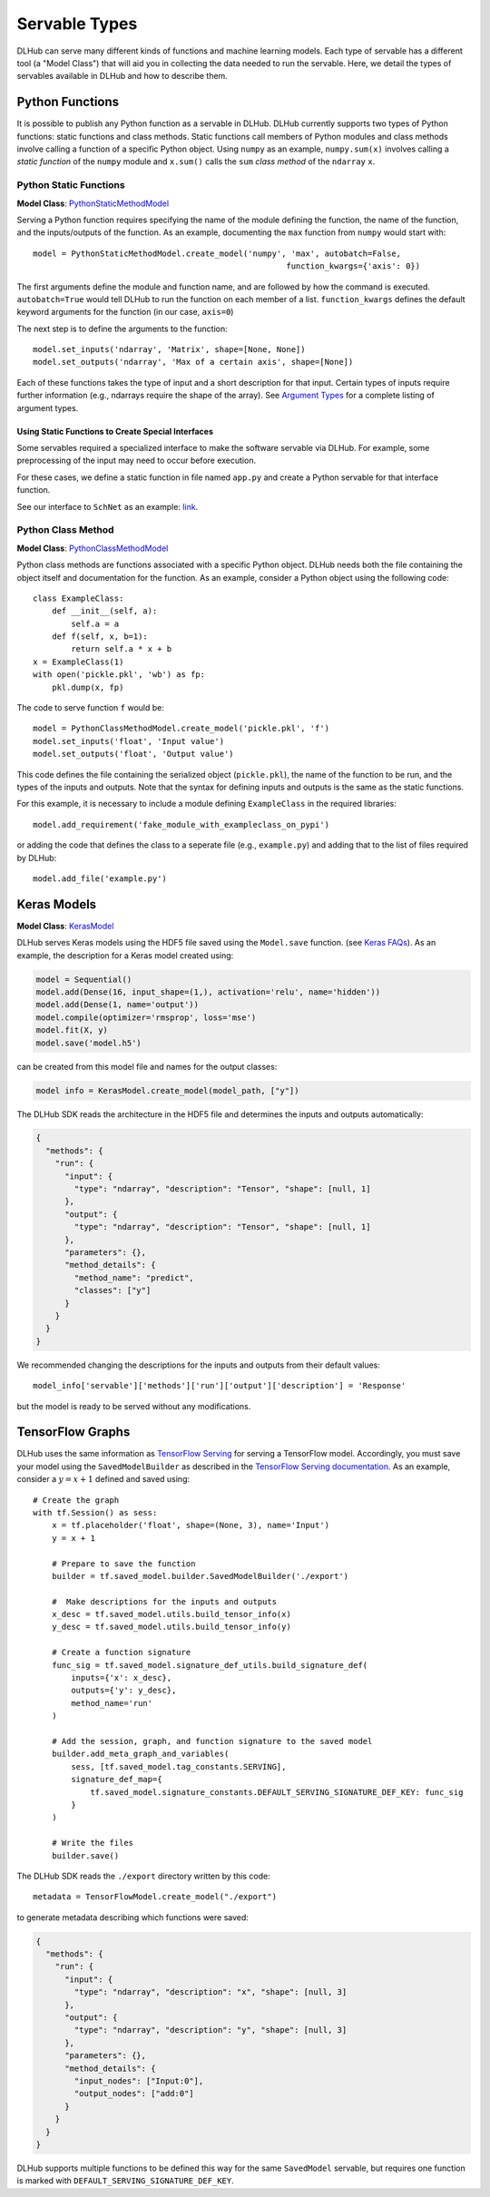 Servable Types
==============

DLHub can serve many different kinds of functions and machine learning models.
Each type of servable has a different tool (a "Model Class") that will aid you
in collecting the data needed to run the servable.
Here, we detail the types of servables available in DLHub and how to describe them.

Python Functions
----------------

It is possible to publish any Python function as a servable in DLHub.
DLHub currently supports two types of Python functions: static functions and class methods.
Static functions call members of Python modules and class methods involve calling
a function of a specific Python object.
Using ``numpy`` as an example, ``numpy.sum(x)`` involves calling a *static function* of the ``numpy`` module and
``x.sum()`` calls the ``sum`` *class method* of the ``ndarray`` ``x``.


Python Static Functions
+++++++++++++++++++++++

**Model Class**: `PythonStaticMethodModel <source/dlhub_sdk.models.servables.html#dlhub_sdk.models.servables.python.PythonStaticMethodModel>`_

Serving a Python function requires specifying the name of the module defining the function, the name of the function,
and the inputs/outputs of the function.
As an example, documenting the ``max`` function from ``numpy`` would start with::

    model = PythonStaticMethodModel.create_model('numpy', 'max', autobatch=False,
                                                         function_kwargs={'axis': 0})

The first arguments define the module and function name, and are followed by how the command is executed.
``autobatch=True`` would tell DLHub to run the function on each member of a list.
``function_kwargs`` defines the default keyword arguments for the function (in our case, ``axis=0``)

The next step is to define the arguments to the function::

    model.set_inputs('ndarray', 'Matrix', shape=[None, None])
    model.set_outputs('ndarray', 'Max of a certain axis', shape=[None])

Each of these functions takes the type of input and a short description for that input.
Certain types of inputs require further information (e.g., ndarrays require the shape of the array).
See `Argument Types <argument-types.html>`_ for a complete listing of argument types.

Using Static Functions to Create Special Interfaces
~~~~~~~~~~~~~~~~~~~~~~~~~~~~~~~~~~~~~~~~~~~~~~~~~~~

Some servables required a specialized interface to make the software servable via DLHub.
For example, some preprocessing of the input may need to occur before execution.

For these cases, we define a static function in file named ``app.py`` and
create a Python servable for that interface function.

See our interface to ``SchNet`` as an example: `link <https://github.com/DLHub-Argonne/dlhub_containers/tree/master/schnet>`_.

Python Class Method
+++++++++++++++++++

**Model Class**: `PythonClassMethodModel <source/dlhub_sdk.models.servables.html#dlhub_sdk.models.servables.python.PythonClassMethodModel>`_

Python class methods are functions associated with a specific Python object.
DLHub needs both the file containing the object itself and documentation for the function.
As an example, consider a Python object using the following code::

    class ExampleClass:
        def __init__(self, a):
            self.a = a
        def f(self, x, b=1):
            return self.a * x + b
    x = ExampleClass(1)
    with open('pickle.pkl', 'wb') as fp:
        pkl.dump(x, fp)

The code to serve function ``f`` would be::

    model = PythonClassMethodModel.create_model('pickle.pkl', 'f')
    model.set_inputs('float', 'Input value')
    model.set_outputs('float', 'Output value')

This code defines the file containing the serialized object (``pickle.pkl``),
the name of the function to be run, and the types of the inputs and outputs.
Note that the syntax for defining inputs and outputs is the same as the static functions.

For this example, it is necessary to include a module defining ``ExampleClass`` in the required libraries::

    model.add_requirement('fake_module_with_exampleclass_on_pypi')

or adding the code that defines the class to a seperate file (e.g., ``example.py``) and adding that to the list
of files required by DLHub::

    model.add_file('example.py')

Keras Models
------------

**Model Class**: `KerasModel <source/dlhub_sdk.models.servables.html#dlhub_sdk.models.servables.keras.KerasModel>`_

DLHub serves Keras models using the HDF5 file saved using the ``Model.save`` function.
(see `Keras FAQs <https://keras.io/getting-started/faq/#savingloading-whole-models-architecture-weights-optimizer-state>`_).
As an example, the description for a Keras model created using:

.. code-block:: python

    model = Sequential()
    model.add(Dense(16, input_shape=(1,), activation='relu', name='hidden'))
    model.add(Dense(1, name='output'))
    model.compile(optimizer='rmsprop', loss='mse')
    model.fit(X, y)
    model.save('model.h5')

can be created from this model file and names for the output classes:

.. code-block:: python

    model info = KerasModel.create_model(model_path, ["y"])

The DLHub SDK reads the architecture in the HDF5 file and determines the inputs
and outputs automatically:

.. code-block:: json

    {
      "methods": {
        "run": {
          "input": {
            "type": "ndarray", "description": "Tensor", "shape": [null, 1]
          },
          "output": {
            "type": "ndarray", "description": "Tensor", "shape": [null, 1]
          },
          "parameters": {},
          "method_details": {
            "method_name": "predict",
            "classes": ["y"]
          }
        }
      }
    }

We recommended changing the descriptions for the inputs and outputs from their
default values::

    model_info['servable']['methods']['run']['output']['description'] = 'Response'

but the model is ready to be served without any modifications.

TensorFlow Graphs
-----------------

DLHub uses the same information as `TensorFlow Serving <https://www.tensorflow.org/serving/>`_ for
serving a TensorFlow model.
Accordingly, you must save your model using the ``SavedModelBuilder`` as described
in the `TensorFlow Serving documentation <https://www.tensorflow.org/serving/serving_basic>`_.
As an example, consider a :math:`y = x + 1` defined and saved using::


    # Create the graph
    with tf.Session() as sess:
        x = tf.placeholder('float', shape=(None, 3), name='Input')
        y = x + 1

        # Prepare to save the function
        builder = tf.saved_model.builder.SavedModelBuilder('./export')

        #  Make descriptions for the inputs and outputs
        x_desc = tf.saved_model.utils.build_tensor_info(x)
        y_desc = tf.saved_model.utils.build_tensor_info(y)

        # Create a function signature
        func_sig = tf.saved_model.signature_def_utils.build_signature_def(
            inputs={'x': x_desc},
            outputs={'y': y_desc},
            method_name='run'
        )

        # Add the session, graph, and function signature to the saved model
        builder.add_meta_graph_and_variables(
            sess, [tf.saved_model.tag_constants.SERVING],
            signature_def_map={
                tf.saved_model.signature_constants.DEFAULT_SERVING_SIGNATURE_DEF_KEY: func_sig
            }
        )

        # Write the files
        builder.save()

The DLHub SDK reads the ``./export`` directory written by this code::

    metadata = TensorFlowModel.create_model("./export")

to generate metadata describing which functions were saved:

.. code-block:: json

    {
      "methods": {
        "run": {
          "input": {
            "type": "ndarray", "description": "x", "shape": [null, 3]
          },
          "output": {
            "type": "ndarray", "description": "y", "shape": [null, 3]
          },
          "parameters": {},
          "method_details": {
            "input_nodes": ["Input:0"],
            "output_nodes": ["add:0"]
          }
        }
      }
    }

DLHub supports multiple functions to be defined this way for the same ``SavedModel``
servable, but requires one function is marked with ``DEFAULT_SERVING_SIGNATURE_DEF_KEY``.
